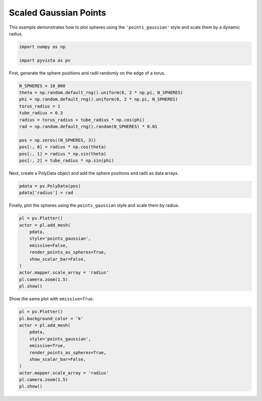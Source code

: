 
.. DO NOT EDIT.
.. THIS FILE WAS AUTOMATICALLY GENERATED BY SPHINX-GALLERY.
.. TO MAKE CHANGES, EDIT THE SOURCE PYTHON FILE:
.. "examples/02-plot/points-gaussian-scale.py"
.. LINE NUMBERS ARE GIVEN BELOW.

.. only:: html

    .. note::
        :class: sphx-glr-download-link-note

        :ref:`Go to the end <sphx_glr_download_examples_02-plot_points-gaussian-scale.py>`
        to download the full example code

.. rst-class:: sphx-glr-example-title

.. _sphx_glr_examples_02-plot_points-gaussian-scale.py:

.. _plot_spheres_example:

Scaled Gaussian Points
----------------------
This example demonstrates how to plot spheres using the ``'points_gaussian'``
style and scale them by a dynamic radius.

.. GENERATED FROM PYTHON SOURCE LINES 9-15

.. code-block:: default


    import numpy as np

    import pyvista as pv









.. GENERATED FROM PYTHON SOURCE LINES 20-22

First, generate the sphere positions and radii randomly on the edge of a
torus.

.. GENERATED FROM PYTHON SOURCE LINES 22-37

.. code-block:: default


    N_SPHERES = 10_000
    theta = np.random.default_rng().uniform(0, 2 * np.pi, N_SPHERES)
    phi = np.random.default_rng().uniform(0, 2 * np.pi, N_SPHERES)
    torus_radius = 1
    tube_radius = 0.3
    radius = torus_radius + tube_radius * np.cos(phi)
    rad = np.random.default_rng().random(N_SPHERES) * 0.01

    pos = np.zeros((N_SPHERES, 3))
    pos[:, 0] = radius * np.cos(theta)
    pos[:, 1] = radius * np.sin(theta)
    pos[:, 2] = tube_radius * np.sin(phi)









.. GENERATED FROM PYTHON SOURCE LINES 38-40

Next, create a PolyData object and add the sphere positions and radii as
data arrays.

.. GENERATED FROM PYTHON SOURCE LINES 40-45

.. code-block:: default


    pdata = pv.PolyData(pos)
    pdata['radius'] = rad









.. GENERATED FROM PYTHON SOURCE LINES 46-48

Finally, plot the spheres using the ``points_gaussian`` style and scale them
by radius.

.. GENERATED FROM PYTHON SOURCE LINES 48-62

.. code-block:: default


    pl = pv.Plotter()
    actor = pl.add_mesh(
        pdata,
        style='points_gaussian',
        emissive=False,
        render_points_as_spheres=True,
        show_scalar_bar=False,
    )
    actor.mapper.scale_array = 'radius'
    pl.camera.zoom(1.5)
    pl.show()






.. image-sg:: /examples/02-plot/images/sphx_glr_points-gaussian-scale_001.png
   :alt: points gaussian scale
   :srcset: /examples/02-plot/images/sphx_glr_points-gaussian-scale_001.png
   :class: sphx-glr-single-img







.. GENERATED FROM PYTHON SOURCE LINES 63-64

Show the same plot with ``emissive=True``.

.. GENERATED FROM PYTHON SOURCE LINES 64-77

.. code-block:: default


    pl = pv.Plotter()
    pl.background_color = 'k'
    actor = pl.add_mesh(
        pdata,
        style='points_gaussian',
        emissive=True,
        render_points_as_spheres=True,
        show_scalar_bar=False,
    )
    actor.mapper.scale_array = 'radius'
    pl.camera.zoom(1.5)
    pl.show()




.. image-sg:: /examples/02-plot/images/sphx_glr_points-gaussian-scale_002.png
   :alt: points gaussian scale
   :srcset: /examples/02-plot/images/sphx_glr_points-gaussian-scale_002.png
   :class: sphx-glr-single-img








.. rst-class:: sphx-glr-timing

   **Total running time of the script:** (0 minutes 0.566 seconds)


.. _sphx_glr_download_examples_02-plot_points-gaussian-scale.py:

.. only:: html

  .. container:: sphx-glr-footer sphx-glr-footer-example




    .. container:: sphx-glr-download sphx-glr-download-python

      :download:`Download Python source code: points-gaussian-scale.py <points-gaussian-scale.py>`

    .. container:: sphx-glr-download sphx-glr-download-jupyter

      :download:`Download Jupyter notebook: points-gaussian-scale.ipynb <points-gaussian-scale.ipynb>`


.. only:: html

 .. rst-class:: sphx-glr-signature

    `Gallery generated by Sphinx-Gallery <https://sphinx-gallery.github.io>`_
